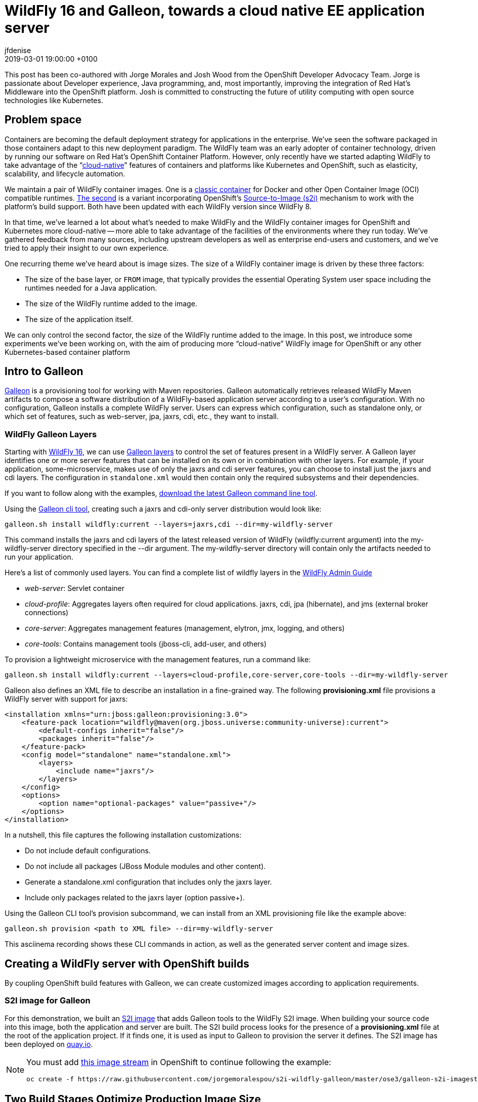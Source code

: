 = WildFly 16 and Galleon, towards a cloud native EE application server
jfdenise
2019-03-01
:revdate: 2019-03-01 19:00:00 +0100
:awestruct-tags: [wildfly, galleon]
:awestruct-layout: blog
:source-highlighter: coderay
:encoding: utf-8
:lang: en


This post has been co-authored with Jorge Morales and Josh Wood from the OpenShift Developer Advocacy Team. 
Jorge is passionate about Developer experience, Java programming, and, most importantly, 
improving the integration of Red Hat’s Middleware into the OpenShift platform. Josh is committed to 
constructing the future of utility computing with open source technologies like Kubernetes.

== Problem space
Containers are becoming the default deployment strategy for applications in the enterprise. 
We’ve seen the software packaged in those containers adapt to this new deployment paradigm. 
The WildFly team was an early adopter of container technology, driven by running our software on Red Hat’s OpenShift 
Container Platform. However, only recently have we started adapting WildFly to take advantage of 
the “link:https://opensource.com/article/18/7/what-are-cloud-native-apps[cloud-native]” features of 
containers and platforms like Kubernetes and OpenShift, such as elasticity, scalability, and lifecycle automation.

We maintain a pair of WildFly container images. One is a link:https://github.com/jboss-dockerfiles/wildfly[classic container] 
for Docker and other Open Container Image (OCI) compatible runtimes. link:https://github.com/openshift-s2i/s2i-wildfly[The second] 
is a variant incorporating OpenShift’s link:https://github.com/openshift/source-to-image[Source-to-Image (s2i)] 
mechanism to work with the platform’s build support. Both have been updated with each WildFly version since WildFly 8.

In that time, we’ve learned a lot about what’s needed to make WildFly and the WildFly container images 
for OpenShift and Kubernetes more cloud-native -- more able to take advantage of the facilities of the 
environments where they run today. We’ve gathered feedback from many sources, including upstream 
developers as well as enterprise end-users and customers, and we’ve tried to apply 
their insight to our own experience.

One recurring theme we’ve heard about is image sizes. The size of a WildFly container 
image is driven by these three factors:

* The size of the base layer, or `FROM` image, that typically provides the essential 
Operating System user space including the runtimes needed for a Java application.
* The size of the WildFly runtime added to the image.
* The size of the application itself.

We can only control the second factor, the size of the WildFly runtime added to the image. 
In this post, we introduce some experiments we’ve been working on, with the aim of producing 
more “cloud-native” WildFly image for OpenShift or any other Kubernetes-based container platform

== Intro to Galleon
link:https://docs.wildfly.org/galleon/[Galleon] is a provisioning tool for working 
with Maven repositories. Galleon automatically retrieves released WildFly Maven 
artifacts to compose a software distribution of a WildFly-based application server 
according to a user’s configuration. With no configuration, Galleon installs a complete 
WildFly server. Users can express which configuration, such as standalone only, 
or which set of features, such as web-server, jpa, jaxrs, cdi, etc., they want to install.

=== WildFly Galleon Layers
Starting with link:http://wildfly.org/news/2019/02/27/WildFly16-Final-Released/[WildFly 16], 
we can use link:https://docs.wildfly.org/galleon/#_layers[Galleon layers] to control the set of 
features present in a WildFly server. A Galleon layer identifies one or more server 
features that can be installed on its own or in combination with other layers. 
For example, if your application, some-microservice, makes use of only the jaxrs and 
cdi server features, you can choose to install just the jaxrs and cdi layers. 
The configuration in `standalone.xml` would then contain only the required subsystems and their dependencies.

If you want to follow along with the examples, link:https://github.com/wildfly/galleon/releases[download the latest Galleon command line tool].

Using the link:http://docs.wildfly.org/galleon/#_galleon_cli_tool[Galleon cli tool], 
creating such a jaxrs and cdi-only server distribution would look like:

[source,bash]
----
galleon.sh install wildfly:current --layers=jaxrs,cdi --dir=my-wildfly-server
----

This command installs the jaxrs and cdi layers of the latest released version 
of WildFly (wildfly:current argument) into the my-wildfly-server directory specified 
in the --dir argument. The my-wildfly-server directory will contain only the artifacts needed to run your application.

Here’s a  list of commonly used layers. You can find a complete list of wildfly 
layers in the link:http://docs.wildfly.org/16/Admin_Guide.html#defined-galleon-layers[WildFly Admin Guide]

* __web-server__: Servlet container
* __cloud-profile__: Aggregates layers often required for cloud applications. jaxrs, cdi, jpa (hibernate), and jms (external broker connections)
* __core-server__: Aggregates management features (management, elytron, jmx, logging, and others)
* __core-tools__: Contains management tools (jboss-cli, add-user, and others)

To provision a lightweight microservice with the management features, run a command like:

[source,bash]
----
galleon.sh install wildfly:current --layers=cloud-profile,core-server,core-tools --dir=my-wildfly-server
----

Galleon also defines an XML file to describe an installation in a fine-grained way. 
The following *provisioning.xml* file provisions a WildFly server with support for jaxrs:

[source, xml]
----
<installation xmlns="urn:jboss:galleon:provisioning:3.0">
    <feature-pack location="wildfly@maven(org.jboss.universe:community-universe):current">
        <default-configs inherit="false"/>
        <packages inherit="false"/>
    </feature-pack>
    <config model="standalone" name="standalone.xml">
        <layers>
            <include name="jaxrs"/>
        </layers>
    </config>
    <options>
        <option name="optional-packages" value="passive+"/>
    </options>
</installation>
----

In a nutshell, this file captures the following installation customizations:

* Do not include default configurations.
* Do not include all packages (JBoss Module modules and other content).
* Generate a standalone.xml configuration that includes only the jaxrs layer.
* Include only packages related to the jaxrs layer (option passive+).

Using the Galleon CLI tool’s provision subcommand, we can  install from an XML provisioning file like the example above:

[source, bash]
----
galleon.sh provision <path to XML file> --dir=my-wildfly-server
----

This asciinema recording shows these CLI commands in action, as well as the generated server content and image sizes.
++++
<script id="asciicast-230500" src="https://asciinema.org/a/230500.js" async></script>
++++

== Creating a WildFly server with OpenShift builds 
By coupling OpenShift build features with Galleon, we can create customized images according to application requirements. 

=== S2I image for Galleon
For this demonstration, we built an link:https://github.com/jorgemoralespou/s2i-wildfly-galleon[S2I image] 
that adds Galleon tools to the WildFly S2I image. When building your source code into this image, 
both the application and server are built. The S2I build process looks for the presence of 
a *provisioning.xml* file at the root of the application project. If it finds one, 
it is used as input to Galleon to provision the server it defines. The S2I image has been 
deployed on link:https://quay.io/repository/jorgemoralespou/s2i-wildfly-galleon[quay.io].

[NOTE]
====
You must add link:https://github.com/jorgemoralespou/s2i-wildfly-galleon/blob/master/ose3/galleon-s2i-imagestream.yml[this image stream] 
in OpenShift to continue following the example: 

[source, bash]
----
oc create -f https://raw.githubusercontent.com/jorgemoralespou/s2i-wildfly-galleon/master/ose3/galleon-s2i-imagestream.yml
----
====

== Two Build Stages Optimize Production Image Size
In this link:https://github.com/jorgemoralespou/s2i-wildfly-galleon/blob/master/ose3/galleon-s2i-template.yml[OpenShift template] 
that automates the build and deployment, we’ve split the build to create 2 separate images:

. A “development” image built from the Galleon S2I image. This is a “*fat*” image containing all of 
the tooling to build the application (JDK, Maven, Galleon, …). This image is runnable, but it consumes a 
larger amount of resources. We build it first to produce the artifacts we need for an optimized image intended for production.
. A “production” image, built from JRE-8, into which the WildFly server and `.war` files are copied. 
This image has a smaller footprint. It contains only the dependencies needed to run the WildFly server and the application.

The template creates a deployment for each image. The “development image” is the primary 
deployment and scaled to 1 instance, the “production image” is a replica and scaled to 0 
instances. When one wants to use the “production image”, this would need to be scaled to 1, 
and the route will need to be balanced to this “production” deployment. To be conservative on 
resources, the “development” deployment can be downscaled to 0.

You can add the template to your OpenShift project by running:

[source,bash]
----
oc create -f https://raw.githubusercontent.com/jorgemoralespou/s2i-wildfly-galleon/master/ose3/galleon-s2i-template.yml
----

=== Building the development image
We use OpenShift’s s2i support to build the application. Note the *s2i-wildfly-galleon:16.0.0.Final* 
image stream specified in this BuildConfig excerpt:

[source,yaml]
----
    source:
      git:
        ref: master
        uri: https://github.com/jorgemoralespou/s2i-wildfly-galleon
      contextDir: test/test-app-jaxrs
      type: Git
    strategy:
      sourceStrategy:
        from:
          kind: ImageStreamTag
          name: s2i-wildfly-galleon:16.0.0.Final
      type: Source
----

Once this build is complete, the server is installed in */output/wildfly* and the compiled 
application is written to */output/deployments/ROOT.war*.

=== Building the production image

This build stage only needs to copy the */output/wildfly* directory and */output/deployments/ROOT.war* 
file into a new image. The copy operations comprise most of our production image `Dockerfile`. 
It also sets the `CMD` to start the server when the container image runs:

[source,bash]
----
FROM openjdk:8-jre
COPY /wildfly /wildfly
COPY /deployments /wildfly/standalone/deployments
EXPOSE 8080
CMD ["/wildfly/wildfly/bin/standalone.sh", "-b", "0.0.0.0"]
----

OpenShift BuildConfig excerpt:

[source,yaml]
----
images:
  - from: 
      kind: ImageStreamTag
      name: dev-image:latest
    paths: 
    - sourcePath: /output/wildfly
      destinationDir: "."
  - from: 
      kind: ImageStreamTag
      name: dev-image:latest
    paths: 
    - sourcePath: /output/deployments
      destinationDir: "."
----
== Sample Applications
We have developed 3 sample applications to exercise our experimental Galleon S2I image:

* link:https://github.com/jorgemoralespou/s2i-wildfly-galleon/tree/master/test/test-app[A simple web server app] 
that serves an HTML and JSP page (derived from the link:https://github.com/openshift/openshift-jee-sample[OpenShift sample app]). 
Its *provisioning.xml* file tells Galleon to provision a WildFly server configured with the *web-server* layer.
* link:https://github.com/jorgemoralespou/s2i-wildfly-galleon/tree/master/test/test-app-jaxrs[A toy JSON endpoint app] 
that depends on jaxrs to expose a simple service that returns some JSON. Its *provisioning.xml* 
file tells Galleon to provision a WildFly server configured with the *jaxrs* layer. Some JBoss Module modules, 
such as the datatype providers, are useless in this image and can be excluded by Galleon. 
This makes the server’s footprint even smaller.
* link:https://github.com/jorgemoralespou/s2i-wildfly-galleon/tree/master/test/test-app-postgres[A persistent state demonstration app] 
that depends on jaxrs, cdi, and jpa to persist user-created tasks (derived from the
 link:https://github.com/wildfly/quickstart/tree/master/tasks-rs[tasks-rs WildFly quickstart]). 
Postgresql is used as the storage backend. This sample app’s *provisioning.xml* file tells Galleon to 
provision a WildFly server configured with *cdi*,*jaxrs*,and *jpa* layers.

== Running the jaxrs JSON endpoint sample application
NOTE: You must have added both the link:https://github.com/jorgemoralespou/s2i-wildfly-galleon/blob/master/ose3/galleon-s2i-imagestream.yml[image stream] 
and link:https://github.com/jorgemoralespou/s2i-wildfly-galleon/blob/master/ose3/galleon-s2i-template.yml[template] to your OpenShift project. 

. Click on “Add to Project/Select From Project” then select the template “App built 
with Galleon S2I image and optionally connect to DB”.
. Choose an Image name.
. The GIT repository is *https://github.com/jorgemoralespou/s2i-wildfly-galleon*, 
sub directory is *test/test-app-jaxrs*.
. By default we are using the S2I Image Version *16.0.0.Final*. This image has all 
WildFly artifacts present in the local Maven repository, making provisioning of the WildFly server faster. 
When using the latest image tag, the artifacts of the latest released WildFly server are retrieved from remote repositories.
. You can ignore the Postgresql JDBC URL and credentials, they are not used by this sample.
. Click on Create
. The development image starts to build. When it is complete, the build of the production 
image starts. Once both are built, the 2 deployments are created on the OpenShift cluster 
and a route is created through which external clients can access the JSON service.

NOTE: Only the development image will have an active instance. The production image 
is scaled to 0 to save on resources, and the route is balanced to send all traffic 
to the development image. If you want to use/test the production image, you’ll need 
to change the scaling of both deployments and the weights used in the route.

== Adding Features to WildFly
Developers frequently need to customize server configurations to match their applications. 
For example, we often need to add a JDBC driver and datasource. In the following example, 
we extend the server configuration with a PostgreSQL driver and datasource.
Problems we need to solve:

. Add a JBoss Module module for the PostgreSQL driver to the WildFly installation.
. Add the driver to the *standalone.xml* configuration file.
. Add a datasource to the *standalone.xml* configuration file. Datasources must be 
configured with contextual information. The JDBC url, user, and password are specific 
to a deployment and can’t be statically set in the server configuration. We need to adapt the 
configuration to the container execution context.

Galleon can help us solve these problems.

=== Using the Galleon API to package a JDBC driver as a Galleon feature-pack
NOTE: The creation of custom Galleon feature-packs is an advanced topic. The API and 
overall technique may change in the future.

Galleon has a concept called the *feature-pack*. The WildFly feature-pack is retrieved 
when installation occurs. A feature-pack (a zip file) contains features, configurations, 
layers, and content such as modules and scripts. Features are used to assemble a WildFly 
configuration. We have been using the Galleon FeaturePack Creator API to build a 
link:https://github.com/jfdenise/galleon-openshift/tree/master/PostGreDriver[PostgreSQL 
feature-pack] that extends the standalone.xml configuration with a driver and contains the 
postgresql driver jar file packaged as a JBoss Module module.

This feature-pack can then be installed on top of an existing WildFly installation to 
provision the PostgreSQL driver configuration and module. Once the feature-pack is 
installed, the WildFly server has the plumbing it needs to connect to a PostgreSQL 
server. We’ve solved problems 1) and 2), above.

=== Evolving provisioning.xml with the PostgreSQL feature-pack and datasource
As we saw earlier, Galleon allows you to describe the content of an installation 
in an XML file, called *provisioning.xml* by convention. We are going to evolve this 
file to describe both the server and the driver to install. In addition, we extend 
the standalone configuration with a datasource. 
link:https://github.com/jorgemoralespou/s2i-wildfly-galleon/blob/master/test/test-app-postgres/provisioning.xml[The resulting *provisioning.xml*] 
file contains a complete description of the server installation. We use environment 
variables to represent the JDBC URL, user, and password so they can be resolved for 
each running instance of the container.

=== Postgresql feature-pack installation inside S2I image
The Postgresql feature-pack was built for the purposes of this demonstration. 
It is not present in public Maven repositories. You can fetch it from link:https://github.com/jfdenise/galleon-openshift/releases[this location], 
then install it in a local Maven repository. In order to inform S2I assembly that 
some feature-packs must be downloaded and installed locally, the file *local-galleon-feature-packs.txt* 
must be present at the root of your project.

Each desired feature-pack is specified with two lines in this file, a line for the 
feature-pack URL followed by a line naming the path inside the local Maven repository:

[source,bash]
----
https://github.com/jfdenise/galleon-openshift/releases/download/1.0/postgresql-1.0.zip
org/jboss/galleon/demo/postgresql/1.0/
----

=== Running the postgresql sample application
Before these steps, you must deploy a PostgreSQL server in your project and create a database on it.

. Click on “Add to Project/Select From Project” then select the template “App built with Galleon S2I image and optionally connect to DB”.
. Choose an Image name.
. The GIT repository is *https://github.com/jorgemoralespou/s2i-wildfly-galleon*, sub directory is *test/test-app-postgres*.
. By default we are using the S2I Image Version *16.0.0.Final*. 
. If needed, replace the host, port and database of the JDBC URL.
. Set the Postgres user name and password.
. Click on Create
. The build of the development image starts. When completed, the build of the production 
image starts. Once the two images are built, the deployments are created and a route 
added through which you can access the service.
. To add a new task, open a terminal and run 

[source,bash]
----
curl -i  -H "Content-Length: 0" -X POST http://<your route hostname>/tasks/title/task1
----

== Reduced server footprint
When using Galleon layers to provision a WildFly server, the image size as well as 
runtime memory consumption varies according to the set of installed features. 
Here are the total file sizes and for the servers we have provisioned in this post. 
As a reference, a complete WildFly server is around 216MB.

.WildFly server
|===
| Feature | Size
| cdi, jaxrs, jpa | 122 MB
| jaxrs | 57 MB
| jaxrs with JSON data binding provider only | 49 MB
| web-server | 43 MB
| Full server | 216 MB
|===

.Sample memory sizes used by the WildFly server process
|===
| App | Features installed (layers) | Actual mem used | Full server mem used
| PostgreSQL sample app | cdi, jaxrs, jpa | 30 MB | 35 MB
| jaxrs sample app | jaxrs | 19 MB | 28 MB
| jsp sample app | web-server | 16 MB | 27 MB
|===

== Conclusions
One of the beauties of cloud platforms is that (ideally) you don’t need to care that 
much about the infrastructure that runs your application. As a developer, you focus 
on creating your application logic, and then rely on the platform, OpenShift, to keep 
it available at all times, providing scalability and failover. Your application 
may run on any worker node in the cluster. These worker nodes must download the container images 
before running the application. The time it takes to download these images is reduced 
by reducing the image sizes, although it’s not the only factor. Intelligent use 
of the filesystem layering inside the container image is also key. Nevertheless, 
a simple rule still holds: Take only what you need. Removing inessential components 
not only speeds things up by making images smaller, it also helps reduce the vulnerability 
surface of the image. A bug can’t be exploited if it is not installed.

Producing smaller, more focused container images is a step toward a more cloud-ready 
WildFly application server, but it’s not the only thing we’re working on. Integrating 
with more of the cloud platform’s capabilities will be a topic for a later post.

One last remark: everything here described is not part of the project and hence not supported. 
